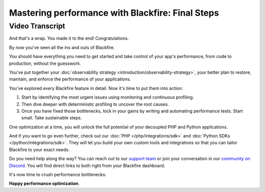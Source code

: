 Mastering performance with Blackfire: Final Steps
=================================================

.. include-twig:: `youtube-iframe`
    :title: Mastering performance with Blackfire: Final steps
    :src: https://www.youtube-nocookie.com/embed/ENzyS5sAjs8?rel=0&showinfo=0&modestbranding=1&autoplay=0
    :width: 700px
    :height: 394px

Video Transcript
----------------

And that's a wrap. You made it to the end! Congratulations.

By now you've seen all the ins and outs of Blackfire.

You should have everything you need to get started and take control of your
app's performance, from code to production, without the guesswork.

You've put together your :doc:`observability strategy <introduction/observability-strategy>`,
your better plan to restore, maintain, and enforce the performance of your
applications.

You've explored every Blackfire feature in detail. Now it's time to put them
into action:

1. Start by identifying the most urgent issues using monitoring and continuous profiling.
2. Then dive deeper with deterministic profiling to uncover the root causes.
3. Once you have fixed those bottlenecks, lock in your gains by writing and
   automating performance tests. Start small. Take sustainable steps.

One optimization at a time, you will unlock the full potential of your decoupled
PHP and Python applications.

And if you want to go even further, check out our :doc:`PHP </php/integrations/sdk>`
and :doc:`Python SDKs </python/integrations/sdk>`. They will let you build your
own custom tools and integrations so that you can tailor Blackfire to your exact
needs.

Do you need help along the way? You can reach out to our `support team <https://support.blackfire.io>`_
or join your conversation in our `community on Discord <https://discord.gg/upsun>`_.
You will find direct links to both right from your Blackfire dashboard.

It's now time to crush performance bottlenecks.

**Happy performance optimization**.

